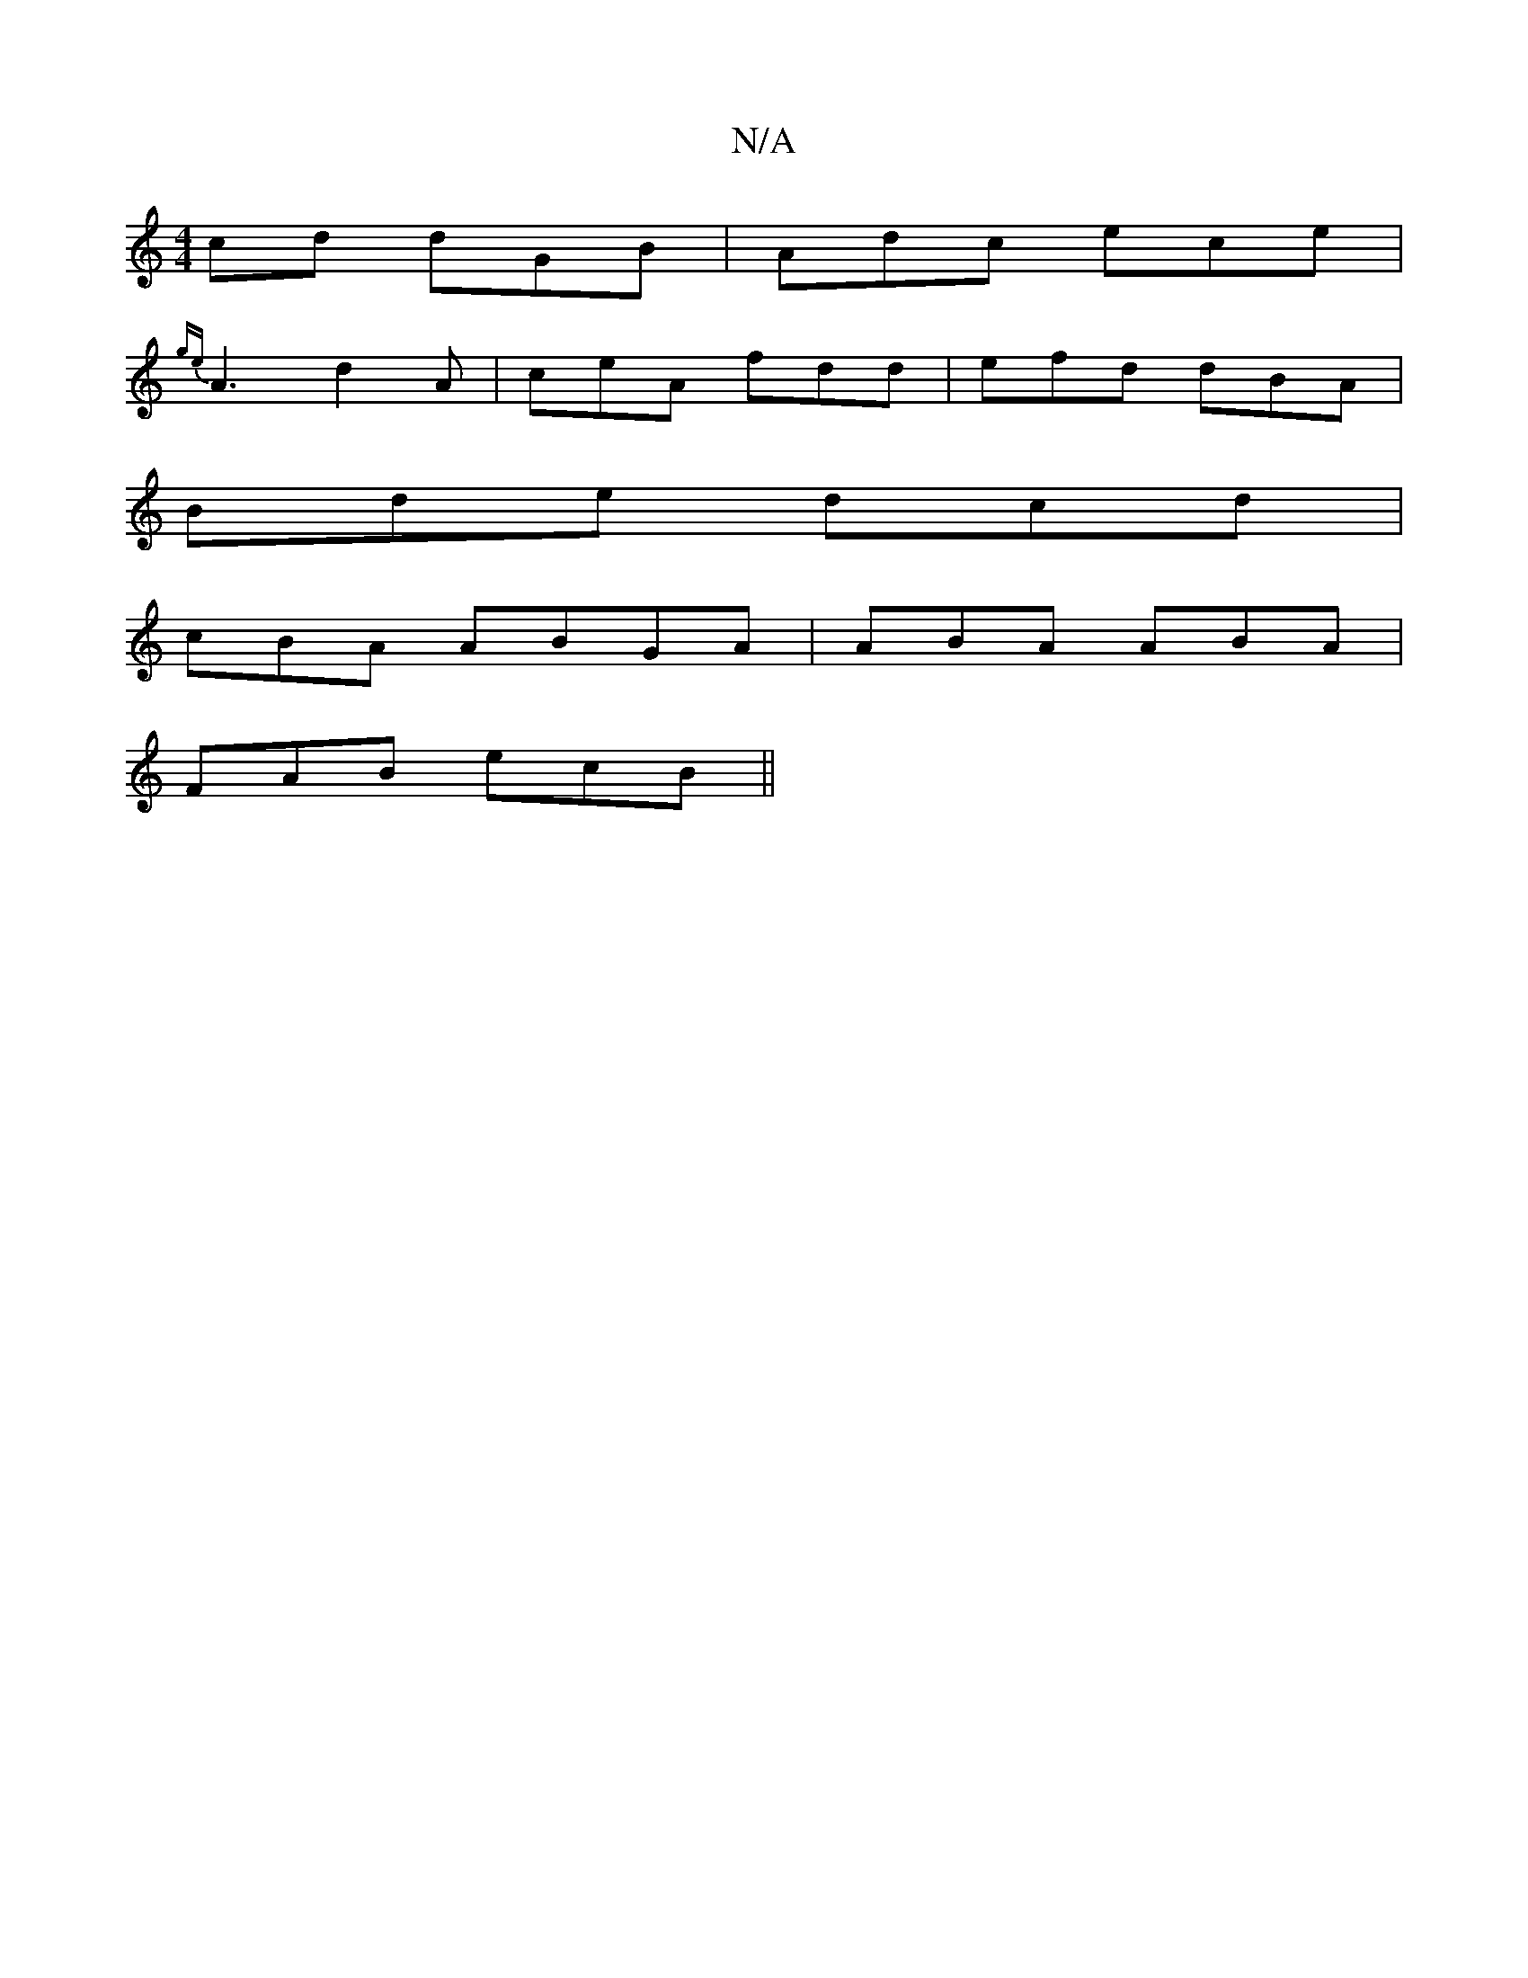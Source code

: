 X:1
T:N/A
M:4/4
R:N/A
K:Cmajor
cd dGB|Adc ece|
{ge}A3 d2A|ceA fdd|efd dBA|
Bde dcd|
cBA ABGA|ABA ABA|
FAB ecB||

d2A GBA|ABe e2a|
gee fea|a3 aeg|Bfe f3e:|2 BcA FAE|DFE c2B AGA|AcB A2d|cde ecd|BAA AGAB|
Bee e2f|1 ega g3g|
a2e3d eedB